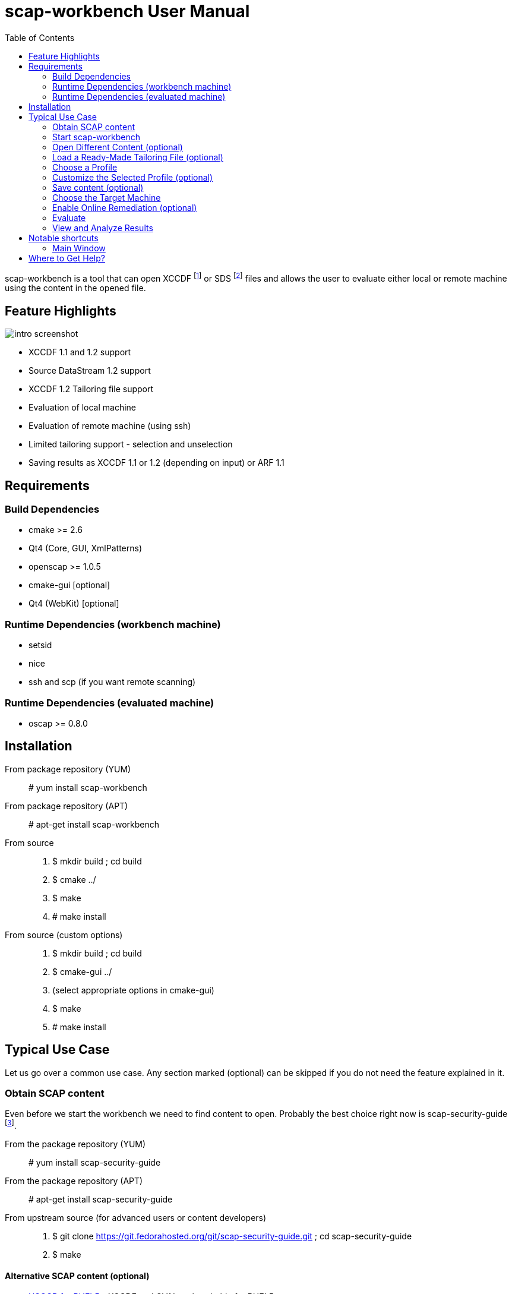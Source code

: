 = scap-workbench User Manual
:imagesdir: ./user_manual
:toc:

scap-workbench is a tool that can open XCCDF footnote:[The Extensible
Configuration Checklist Description Format] or SDS footnote:[Source
DataStream] files and allows the user to evaluate either local or remote
machine using the content in the opened file.

== Feature Highlights

image::intro_screenshot.png[align="center"]

 * XCCDF 1.1 and 1.2 support
 * Source DataStream 1.2 support
 * XCCDF 1.2 Tailoring file support
 * Evaluation of local machine
 * Evaluation of remote machine (using ssh)
 * Limited tailoring support - selection and unselection
 * Saving results as XCCDF 1.1 or 1.2 (depending on input) or ARF 1.1

== Requirements

=== Build Dependencies

 * cmake >= 2.6
 * Qt4 (Core, GUI, XmlPatterns)
 * openscap >= 1.0.5
 * cmake-gui [optional]
 * Qt4 (WebKit) [optional]

=== Runtime Dependencies (workbench machine)

* setsid
* nice
* ssh and scp (if you want remote scanning)

=== Runtime Dependencies (evaluated machine)

* oscap >= 0.8.0

== Installation

From package repository (YUM):: # yum install scap-workbench
From package repository (APT):: # apt-get install scap-workbench
From source::
 . $ mkdir build ; cd build
 . $ cmake ../
 . $ make
 . # make install

From source (custom options)::
 . $ mkdir build ; cd build
 . $ cmake-gui ../
 . (select appropriate options in cmake-gui)
 . $ make
 . # make install

== Typical Use Case

Let us go over a common use case. Any section marked (optional) can be skipped
if you do not need the feature explained in it.

=== Obtain SCAP content

Even before we start the workbench we need to find content to open. Probably
the best choice right now is scap-security-guide
footnote:[https://fedorahosted.org/scap-security-guide/].

From the package repository (YUM):: # yum install scap-security-guide
From the package repository (APT):: # apt-get install scap-security-guide
From upstream source (for advanced users or content developers)::
 . $ git clone https://git.fedorahosted.org/git/scap-security-guide.git ; cd scap-security-guide
 . $ make

==== Alternative SCAP content (optional)
[[alternative-contents]]
 * http://usgcb.nist.gov/usgcb/rhel_content.html[USGCB for RHEL5] - XCCDF and OVAL, only suitable for RHEL5.
 * https://fedorahosted.org/sce-community-content/[SCE Community Content] - Uses SCE, only suitable for Fedora.

=== Start scap-workbench

After installation a new application entry for scap-workbench should appear
in your desktop environments application menu.

[[img-starting-scap-workbench]]
.scap-workbench application entry in GNOME 3
image::starting_scap_workbench.png[align="center"]

In case you cannot find any scap-workbench application icon / entry to click,
press Alt+F2 to bring up the run command dialog (works in Gnome 3 and KDE 4),
type 'scap-workbench' and confirm.

scap-workbench should start and if you installed scap-security-guide from
your package repository, workbench will immediately open it without any
interaction being necessary.

[[img-default-content-opened]]
.Default content opened in workbench
image::default_content_opened.png[align="center"]

=== Open Different Content (optional)

Clicking *Open* button in the bottom left part of the main window will enable
you to change opened content. Keep in mind that workbench only supports opening
XCCDF and Source DataStream files. Everything else will result in an error
dialog being shown.

****
Only one content file can be opened by a single scap-workbench instance.
Opening a different content file will *DESTROY* all your tailoring changes
and you will also *LOSE* profile selection.

The one content file however can contain multiple checklists if it is a datastream.
Changing the checklist will *CHANGE* profile selection and *MAY* make your tailoring
unusable / not applicable to the newly selected checklist.

As a general rule, make sure you have the right file and right checklist
selected before proceeding to tailoring and/or profile selection.
****

To prevent workbench from opening default content when it starts you can either
uninstall the content or pass a different path via command line.

 scap-workbench PATH_TO_SCAP_CONTENT

See <<alternative-contents, alternative contents>> for more content choices.

****
If you pass a path that is invalid or points to a file that is not valid XCCDF or SDS,
workbench will show an error dialog and open default content automatically.
****

=== Load a Ready-Made Tailoring File (optional)

In case you have prepared or were given a tailoring file for your specific evaluation
use-case, you can load by clicking on the *Tailoring file* combobox and selecting
the *(open tailoring file...)* option. This will bring up a file open dialog where
you can select your tailoring file.

****
Loading a tailoring file will *DESTROY* all your tailoring changes that you
have done either by customizing profiles or loaded from another tailoring
file.
****

****
Only XCCDF 1.2 supports tailoring officially. The openscap project has an extension
that allows tailoring files to be used with XCCDF 1.1 so scap-workbench supports
that as well. The details are out of scope of this document but keep in mind that
tailoring of an XCCDF 1.1 file might not work with scanners other than openscap.
****

[[img-opening-tailoring-file]]
.Opening a tailoring file
image::opening_tailoring_file.png[align="center"]

=== Choose a Profile

****
XCCDF profiles are in essence configurations of the content for a particular
evaluation scenario. XCCDF profiles decide which rules are selected and which
values they use - e.g.: one profile may enforce password length to be at least 10
characters, a different one may be more lenient and enforce password length of
at least 6 characters.

For more details refer to the
http://scap.nist.gov/specifications/xccdf/index.html[XCCDF specification].
****

****
This section mentions *(default)* profile a lot. The word 'default' is not
a very fortunate choice considering what the profile does. This profile is
empty, it has no select or refine-value elements.

Whenever we talk about this special profile we use '(default)' with braces
to avoid confusion. As a contrast, 'default profile' means the profile
selected by default.
****

Every SCAP content will have at least one profile - the *(default)* profile
which is an empty profile that does not change selection of any rules and
does not affect values passed to any of the checks. Only rules with the
selection attribute equal to "true" and all their ancestor Group selection
attribute also being "true" are evaluated in a *(default)* profile.

It depends on the content but the *(default)* profile is very unlikely
the choice you want. scap-workbench will only choose it implicitly if there
are no other profiles. The first profile that is not the *(default)* profile
will be chosen.

Use the *Profile* combobox to change which profile will be used for subsequent
evaluation. When scap-workbench is not evaluating it previews selected rules
of current profile. This list will refresh every time you customize a profile
or select a different one.

=== Customize the Selected Profile (optional)

After you have selected the profile suitable for your desired evaluation you
still may want to make slight alterations to it. Most commonly it would be
unselecting that one undesirable rule that makes no sense on this particular
machine.

Make sure your desired profile is selected and click *Customize*.

[[img-customizing-ssg-profile]]
.Customizing scap-security-guide's "common" profile
image::customizing_ssg_profile.png[align="center"]

A new modal window will be shown, you cannot interact with the rest of the
application until you either confirm or discard your tailoring changes.

In our example case we do not care about minimum and maximum age for passwords
and do not want the rules failing for our configuration. Let us expand the
tree until we find the offending rules and unselect them both.

[[img-tailoring-dialog-opened]]
.Unselecting minimum and maximum password age rules
image::tailoring_dialog_opened.png[align="center"]

****
This tailoring dialog supports undo/redo. If you accidentally make changes
you want to undo, press CTRL+Z or click the *Undo* button.

Keep in mind that the undo history gets lost when you confirm or discard
tailoring changes and the window is closed.
****

After desired tailoring changes are done, click *Confirm changes* to get back
to the previous GUI. In case you want to undo all changes to the profile, click
*Discard*. If you want to delete the profile from tailoring, click *Delete profile*.

All of these options will close the tailoring window.

=== Save content (optional)

==== Save just the tailoring file

Click *Save Tailoring* and choose the destination file. Workbench will save just
tailoring which you can use with the content you opened.

****
If XCCDF version of the content is lower than 1.2 footnote:[Tailoring is not officially
supported in XCCDF 1.1.x, the feature has been added in 1.2] workbench will create
a file that is not compliant to the official specification! openscap and scap-workbench
support tailoring in XCCDF 1.1.4 through an extension. Keep in mind that such content
will work in openscap powered tools but may not work in tools from other vendors!
****

==== Save all content into a directory

Click *Save* and choose *Save into a directory*. After selecting the destination
directory scap-workbench will export both input content and a tailoring file into the
directory.

==== Save as RPM

Click *Save* and choose *Save as RPM*. A dialog will pop-up asking for details regarding
the RPM that will be generated. Choose the desired name of the package and leave the other
fields at their default settings and confirm the dialog.

Another dialog will pop-up, this time asking for destination directory where scap-workbench
will create the RPM in.

[[img-tailoring-dialog-opened]]
.Saving Fedora scap-security-guide content as RPM
image::save_as_rpm_dialog.png[align="center"]

****
The resulting RPM will contain both input content and tailoring file. It will not contain
any evaluation result files (HTML report, ARF, XCCDF results).
****

****
Please note that the resulting RPM will not be signed! This means that it can be rejected
for deployment by system management tools like Spacewalk.

If you wish to sign the resulting RPM, make sure you have *rpm-sign* installed,
the */usr/bin/rpmsign* binary available and GPG as well as related rpmmacros setup.
footnote:[Please see http://fedoranews.org/tchung/gpg/ for a detailed write-up on how to sign RPMs]
Then execute:

$ rpm --addsign my-content-1.1.noarch.rpm

The resulting package will be signed and ready to use provided that your desired
system management tool accepts the key you used.
****

=== Choose the Target Machine

scap-workbench will scan *local machine* by default. However you can also
scan remote machines using ssh.

To scan a remote machine, select *remote machine (over ssh)* in the *Target*
combobox. A pair of input boxes will appear. Input the desired username and
hostname and select the port. Make sure the machine is reachable, selected
user can login over ssh and has enough privileges to evaluate the machine.

****
The target machine has to have the *oscap* tool of version 0.8.0 or greater
installed and in $PATH!
****

****
Only a Source DataStream can be used to scan a remote machine. Plain XCCDF
files are not supported yet!
****

[[img-scanning-remote-machine]]
.Selecting a remote machine for scanning
image::scanning_remote_machine.png[align="center"]

=== Enable Online Remediation (optional)

****
Remediation is an automatic attempt to change configuration of the scanned
machine in a way that fixes a failed rule result. By fixing we mean changing
configuration, ensuring that the rule would pass in the new configuration.

The success of automatic remediation greatly depends on content quality and
could result in broken machines if not used carefully!
****

The *Online Remediation* checkbox will do remediation as part of the evaluation
itself. After evaluation is done, *oscap* will go over failed rules and attempt
to remedy each of them.

The rules that were remedied will show up as *fixed* in the rule result list.

=== Evaluate

Everything is set up we can now start the evaluation. Click the *Scan*
button to proceed. If you selected a remote machine target ssh may ask you
for a password at this point.

****
scap-workbench never processes your ssh password in any way. Instead an ssh
process is spawned which itself spawns the ssh-askpass program which asks
for the password.
****

If you selected to scan the local machine, workbench will show a dialog
that allows you to authenticate and scan the machine with superuser rights.
You can click *Cancel* if you wish to scan using your current permissions.

****
If pkexec is not available or no policykit agent is running the privilege
escalation dialog will not be shown and scap-workbench will scan using
your current permission. If you need superuser permissions you can start
scap-workbench using sudo or as root as a workaround.

 $ sudo scap-workbench
****

The application now starts the *oscap* tool and waits for it to finish,
reporting partial results along the way in the rule result list. Keep in mind
that the tool cannot guess how long will processing of any particular rule
take. Only the amount of rules that have been processed and the amount that
is remaining are used to estimate progress. Please be patient and wait for
oscap to finish evaluation.

****
You can cancel the scan at any point by clicking the *Cancel* button. Canceling
will only give you partial results in the evaluation progress list, you cannot
get HTML report, XCCDF results or ARF if you cancel evaluation!
****

After you press the *Scan* button all the previous options will be disabled
and greyed-out. You cannot change them until you press the *Clear* button
which will clear all results.

=== View and Analyze Results

After evaluation finishes you should see two new buttons - Clear and Report.

****
Pressing Clear will *permanently* destroy scan results! This action cannot
be undone.
****

Pressing *Show Report* will open the HTML report of the evaluation in your
internet browser.

****
scap-workbench will open the report in the default web browser set in your
desktop environment. Make sure you have a browser installed.

If nothing happens after pressing the button, check which browser is the default.
See System Settings -> System Info -> Default Applications in GNOME 3 or
System Settings -> Default Applications in KDE4.

In case you still can't get scap-workbench to open a browser, save the
report to a HTML file on your hard drive and open it manually.
****

Your evaluation results can be saved in several formats:

HTML report:: Human readable and convenient, not suitable for machine processing.
Can be examined by any web browser.
XCCDF result:: Machine readable file with just the results, not suitable for
manual processing. Requires a special tool that can parse the format.
ARF:: Also called result datastream. Packs input content, asset information
and results into a single machine readable file, not suitable for manual processing.
Requires a special tool that can parse the format.

If you are unsure which format to choose for result archiving you can choose
*XCCDF Result*. It is commonly supported and you can easily generate
an HTML report from it using the *oscap* tool.

****
The ARF file is the only format that contains everything the evaluation is generated.
On top of XCCDF results it contains OVAL results, SCE results (if any),
asset identification data, ... If you want to keep all generated data choose ARF.

ARF is however not as commonly supported by SCAP toolchains as are XCCDF result files.
****

== Notable shortcuts

=== Main Window
Browse :: Alt + B
Scan :: Alt + S
Clear after scanning :: Alt + C
Show report :: Alt + R
Open evaluation report in browser :: Alt + O

== Where to Get Help?

You ask for help with the application using

 * #openscap channel on irc.freenode.net
 * https://lists.fedorahosted.org/mailman/listinfo/scap-workbench[scap-workbench mailing list]

It is recommended to join the https://www.redhat.com/mailman/listinfo/open-scap-list[openscap mailing list]
as well for SCAP specific discussions.

In case you have found a bug, do not hesitate to https://fedorahosted.org/scap-workbench/newticket[submit it]
(requires a Fedora FAS account). Make sure you provide as many details as possible,
including your distribution, architecture, openscap, scap-workbench and Qt versions
and any output scap-workbench writes to stderr.
